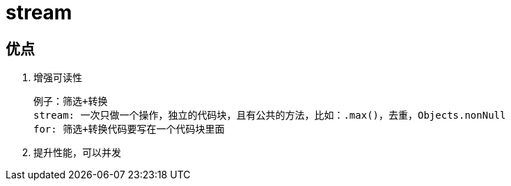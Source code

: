 
= stream

== 优点

. 增强可读性

    例子：筛选+转换
    stream: 一次只做一个操作，独立的代码块，且有公共的方法，比如：.max()，去重，Objects.nonNull
    for: 筛选+转换代码要写在一个代码块里面

. 提升性能，可以并发
